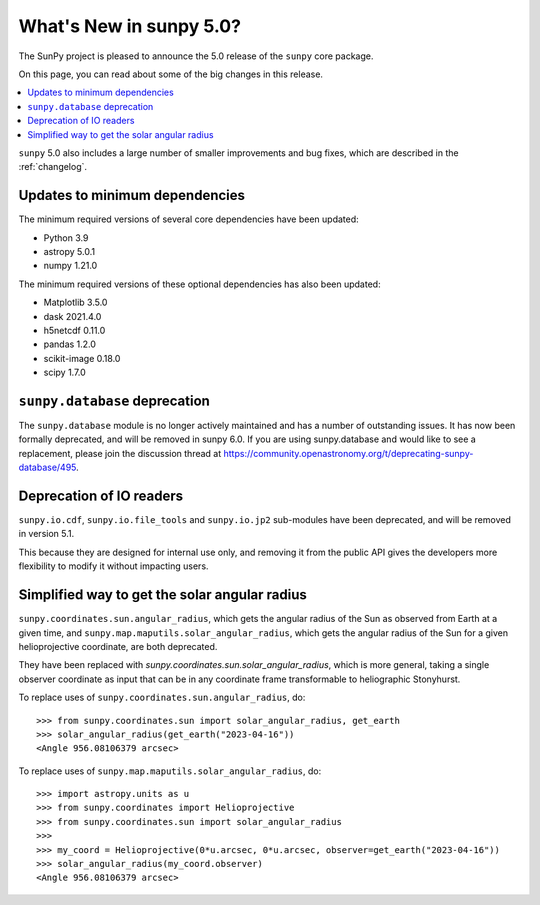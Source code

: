 .. _whatsnew-5.0:

************************
What's New in sunpy 5.0?
************************
The SunPy project is pleased to announce the 5.0 release of the ``sunpy`` core package.

On this page, you can read about some of the big changes in this release.

.. contents::
    :local:
    :depth: 1

``sunpy`` 5.0 also includes a large number of smaller improvements and bug fixes, which are described in the :ref:`changelog`.


Updates to minimum dependencies
===============================
The minimum required versions of several core dependencies have been updated:

- Python 3.9
- astropy 5.0.1
- numpy 1.21.0

The minimum required versions of these optional dependencies has also been updated:

- Matplotlib 3.5.0
- dask 2021.4.0
- h5netcdf 0.11.0
- pandas 1.2.0
- scikit-image 0.18.0
- scipy 1.7.0

``sunpy.database`` deprecation
==============================
The ``sunpy.database`` module is no longer actively maintained and has a number of outstanding issues.
It has now been formally deprecated, and will be removed in sunpy 6.0.
If you are using sunpy.database and would like to see a replacement, please join the discussion thread at https://community.openastronomy.org/t/deprecating-sunpy-database/495.

Deprecation of IO readers
=========================
``sunpy.io.cdf``, ``sunpy.io.file_tools`` and ``sunpy.io.jp2`` sub-modules have been deprecated, and will be removed in version 5.1.

This because they are designed for internal use only, and removing it from the public API gives the developers more flexibility to modify it without impacting users.

Simplified way to get the solar angular radius
==============================================
``sunpy.coordinates.sun.angular_radius``, which gets the angular radius of the Sun as observed from Earth at a given time, and ``sunpy.map.maputils.solar_angular_radius``, which gets the angular radius of the Sun for a given helioprojective coordinate, are both deprecated.

They have been replaced with `sunpy.coordinates.sun.solar_angular_radius`, which is more general, taking a single observer coordinate as input that can be in any coordinate frame transformable to heliographic Stonyhurst.

To replace uses of ``sunpy.coordinates.sun.angular_radius``, do::

    >>> from sunpy.coordinates.sun import solar_angular_radius, get_earth
    >>> solar_angular_radius(get_earth("2023-04-16"))
    <Angle 956.08106379 arcsec>


To replace uses of ``sunpy.map.maputils.solar_angular_radius``, do::

    >>> import astropy.units as u
    >>> from sunpy.coordinates import Helioprojective
    >>> from sunpy.coordinates.sun import solar_angular_radius
    >>>
    >>> my_coord = Helioprojective(0*u.arcsec, 0*u.arcsec, observer=get_earth("2023-04-16"))
    >>> solar_angular_radius(my_coord.observer)
    <Angle 956.08106379 arcsec>
